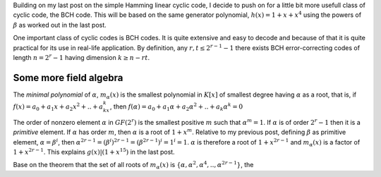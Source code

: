.. title: BCH, an example of linear cyclic code
.. slug: bch_1_x_x4
.. date: 2017-01-08 23:39:17 UTC
.. tags: misc, mathjax, latex
.. category: math 
.. link: 
.. description: BCH code based on g(x)=1+x+x**4
.. type: text

Building on my last post on the simple Hamming linear cyclic code, I decide to push on for a little bit
more usefull class of cyclic code, the BCH code. This will be based on the same generator polynomial,
:math:`h(x)=1+x+x^4` using the powers of :math:`\beta` as worked out in the last post.

.. TEASER_END

One important class of cyclic codes is BCH codes. It is quite extensive and easy to decode and
because of that it is quite practical for its use in real-life application. By definition,
any :math:`r, t \leq 2^{r-1}-1` there exists BCH error-correcting codes of length :math:`n=2^r -1`
having dimension :math:`k \geq n-rt`.

Some more field algebra
------------------------

The *minimal polynomial* of :math:`\alpha`, :math:`m_{\alpha}(x)` is the smallest polynomial in
:math:`K[x]` of smallest degree having :math:`\alpha` as a root, that is, if :math:`f(x)=a_0+
a_1x+a_2x^2+..+a_kx^k`, then :math:`f(\alpha)=a_0+a_1\alpha+a_2\alpha^2+..+a_k\alpha^k = 0`

The order of nonzero element :math:`\alpha` in :math:`GF(2^r)` is the smallest positive :math:`m`
such that :math:`\alpha^m = 1`. If :math:`\alpha` is of order :math:`2^r-1` then it is a *primitive*
element. If :math:`\alpha` has order :math:`m`, then :math:`\alpha` is a root of :math:`1+x^m`.
Relative to my previous post, defining :math:`\beta` as primitive element, :math:`\alpha=\beta^i`,
then :math:`\alpha^{2r-1}=(\beta^i)^{2r-1}= (\beta^{2r-1})^i = 1^i = 1`. :math:`\alpha` is therefore
a root of :math:`1+x^{2r-1}` and :math:`m_\alpha(x)` is a factor of :math:`1+x^{2r-1}`. This 
explains :math:`g(x) | (1+x^{15})` in the last post.

Base on the theorem that the set of all roots of :math:`m_\alpha(x)` is 
:math:`\{\alpha,\alpha^2,\alpha^4,..,\alpha^{2r-1}\}`, the
